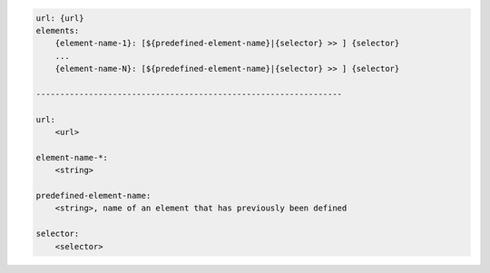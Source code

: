 .. code-block:: text

    url: {url}
    elements:
        {element-name-1}: [${predefined-element-name}|{selector} >> ] {selector}
        ...
        {element-name-N}: [${predefined-element-name}|{selector} >> ] {selector}

    ----------------------------------------------------------------

    url:
        <url>

    element-name-*:
        <string>

    predefined-element-name:
        <string>, name of an element that has previously been defined

    selector:
        <selector>
